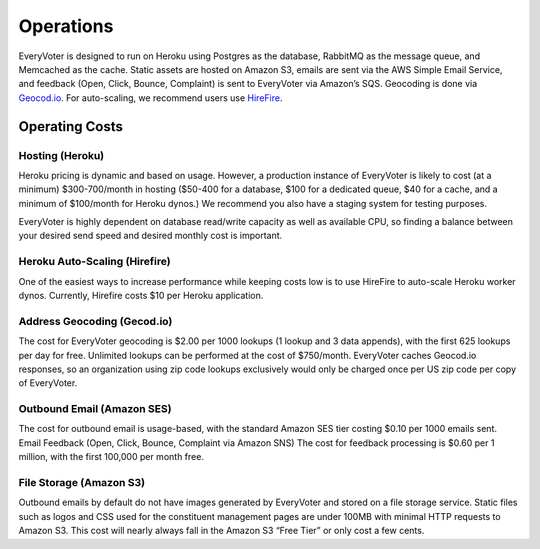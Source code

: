 ==========
Operations
==========

EveryVoter is designed to run on Heroku using Postgres as the database, RabbitMQ as the message queue, and Memcached as the cache. Static assets are hosted on Amazon S3, emails are sent via the AWS Simple Email Service, and feedback (Open, Click, Bounce, Complaint) is sent to EveryVoter via Amazon’s SQS. Geocoding is done via `Geocod.io`_. For auto-scaling, we recommend users use `HireFire`_.

.. _Geocod.io: https://geocod.io/
.. _HireFire: https://www.hirefire.io/

---------------
Operating Costs
---------------

################
Hosting (Heroku)
################

Heroku pricing is dynamic and based on usage. However, a production instance of EveryVoter is likely to cost (at a minimum) $300-700/month in hosting ($50-400 for a database, $100 for a dedicated queue, $40 for a cache, and a minimum of $100/month for Heroku dynos.) We recommend you also have a staging system for testing purposes.

EveryVoter is highly dependent on database read/write capacity as well as available CPU, so finding a balance between your desired send speed and desired monthly cost is important.

##############################
Heroku Auto-Scaling (Hirefire)
##############################

One of the easiest ways to increase performance while keeping costs low is to use HireFire to auto-scale Heroku worker dynos. Currently, Hirefire costs $10 per Heroku application.

############################
Address Geocoding (Gecod.io)
############################

The cost for EveryVoter geocoding is $2.00 per 1000 lookups (1 lookup and 3 data appends), with the first 625 lookups per day for free. Unlimited lookups can be performed at the cost of $750/month. EveryVoter caches Geocod.io responses, so an organization using zip code lookups exclusively would only be charged once per US zip code per copy of EveryVoter.

###########################
Outbound Email (Amazon SES)
###########################

The cost for outbound email is usage-based, with the standard Amazon SES tier costing $0.10 per 1000 emails sent.
Email Feedback (Open, Click, Bounce, Complaint via Amazon SNS)
The cost for feedback processing is $0.60 per 1 million, with the first 100,000 per month free.

########################
File Storage (Amazon S3)
########################

Outbound emails by default do not have images generated by EveryVoter and stored on a file storage service. Static files such as logos and CSS used for the constituent management pages are under 100MB with minimal HTTP requests to Amazon S3. This cost will nearly always fall in the Amazon S3 “Free Tier” or only cost a few cents.
